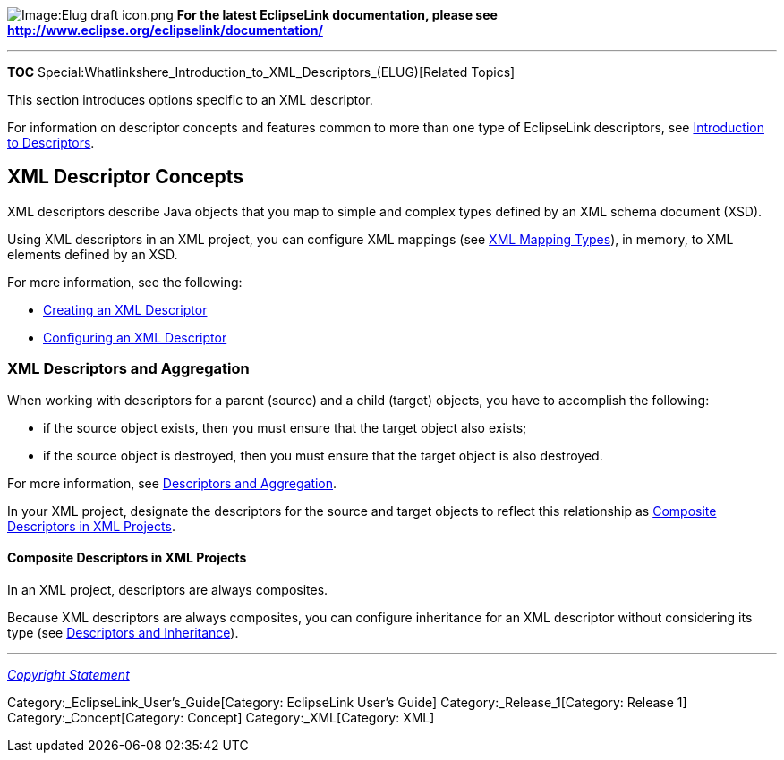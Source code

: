 image:Elug_draft_icon.png[Image:Elug draft
icon.png,title="Image:Elug draft icon.png"] *For the latest EclipseLink
documentation, please see
http://www.eclipse.org/eclipselink/documentation/*

'''''

*TOC*
Special:Whatlinkshere_Introduction_to_XML_Descriptors_(ELUG)[Related
Topics]

This section introduces options specific to an XML descriptor.

For information on descriptor concepts and features common to more than
one type of EclipseLink descriptors, see
link:Introduction%20to%20Descriptors%20(ELUG)[Introduction to
Descriptors].

== XML Descriptor Concepts

XML descriptors describe Java objects that you map to simple and complex
types defined by an XML schema document (XSD).

Using XML descriptors in an XML project, you can configure XML mappings
(see
link:Introduction%20to%20XML%20Mappings%20(ELUG)#XML_Mapping_Types[XML
Mapping Types]), in memory, to XML elements defined by an XSD.

For more information, see the following:

* link:Creating%20an%20XML%20Descriptor%20(ELUG)[Creating an XML
Descriptor]
* link:Configuring%20an%20XML%20Descriptor%20(ELUG)[Configuring an XML
Descriptor]

=== XML Descriptors and Aggregation

When working with descriptors for a parent (source) and a child (target)
objects, you have to accomplish the following:

* if the source object exists, then you must ensure that the target
object also exists;
* if the source object is destroyed, then you must ensure that the
target object is also destroyed.

For more information, see
link:Introduction%20to%20Descriptors%20(ELUG)#Descriptors_and_Aggregation[Descriptors
and Aggregation].

In your XML project, designate the descriptors for the source and target
objects to reflect this relationship as
link:#Composite_Descriptors_in_XML_Projects[Composite Descriptors in XML
Projects].

==== Composite Descriptors in XML Projects

In an XML project, descriptors are always composites.

Because XML descriptors are always composites, you can configure
inheritance for an XML descriptor without considering its type (see
link:Introduction%20to%20Descriptors%20(ELUG)#Descriptors_and_Inheritance[Descriptors
and Inheritance]).

'''''

_link:EclipseLink_User's_Guide_Copyright_Statement[Copyright Statement]_

Category:_EclipseLink_User's_Guide[Category: EclipseLink User’s Guide]
Category:_Release_1[Category: Release 1] Category:_Concept[Category:
Concept] Category:_XML[Category: XML]
